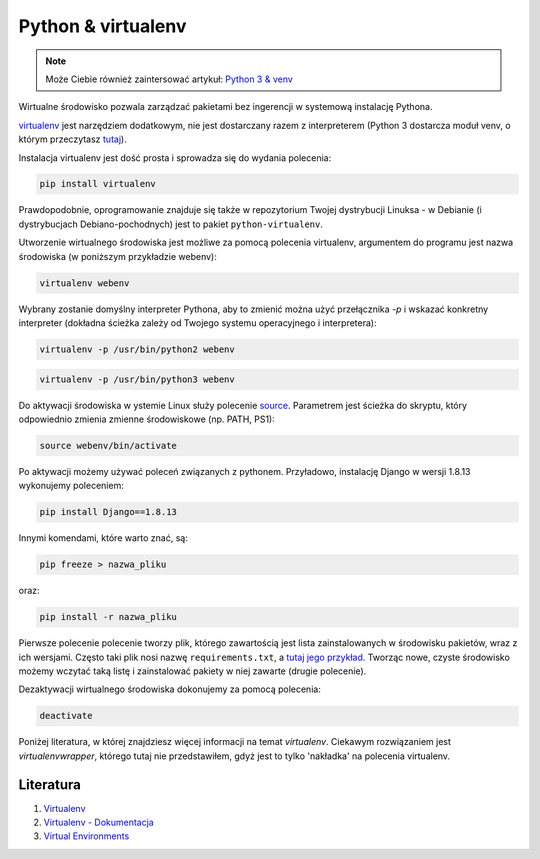 Python & virtualenv
===================

.. note::

    Może Ciebie również zaintersować artykuł: `Python 3 & venv </artykuly/python/python3-venv.html>`__


Wirtualne środowisko pozwala zarządzać pakietami bez ingerencji w systemową instalację Pythona.

`virtualenv <https://github.com/pypa/virtualenv>`__ jest narzędziem dodatkowym, nie jest dostarczany razem z interpreterem (Python 3 dostarcza moduł venv, o którym przeczytasz `tutaj </artykuly/python/python3-venv.html>`__).


Instalacja virtualenv jest dość prosta i sprowadza się do wydania polecenia:

.. code-block:: text

    pip install virtualenv

Prawdopodobnie, oprogramowanie znajduje się także w repozytorium Twojej dystrybucji Linuksa - w Debianie (i dystrybucjach Debiano-pochodnych) jest to pakiet ``python-virtualenv``.


Utworzenie wirtualnego środowiska jest możliwe za pomocą polecenia virtualenv, argumentem do programu jest nazwa środowiska (w poniższym przykładzie webenv):

.. code-block:: text

    virtualenv webenv

Wybrany zostanie domyślny interpreter Pythona, aby to zmienić można użyć przełącznika `-p` i wskazać konkretny interpreter (dokładna ścieżka zależy od Twojego systemu operacyjnego i interpretera):

.. code-block:: text

    virtualenv -p /usr/bin/python2 webenv

.. code-block:: text

    virtualenv -p /usr/bin/python3 webenv


Do aktywacji środowiska w ystemie Linux służy polecenie `source <https://en.wikipedia.org/wiki/Source_(command)>`__. Parametrem jest ścieżka do skryptu, który odpowiednio zmienia zmienne środowiskowe (np. PATH, PS1):

.. code-block:: text

    source webenv/bin/activate


Po aktywacji możemy używać poleceń związanych z pythonem. Przyładowo, instalację Django w wersji 1.8.13 wykonujemy poleceniem:

.. code-block:: text

    pip install Django==1.8.13

Innymi komendami, które warto znać, są:

.. code-block:: text

    pip freeze > nazwa_pliku

oraz:

.. code-block:: text

    pip install -r nazwa_pliku

Pierwsze polecenie polecenie tworzy plik, którego zawartością jest lista zainstalowanych w środowisku pakietów, wraz z ich wersjami. Często taki plik nosi nazwę ``requirements.txt``, a `tutaj jego przykład <https://github.com/chyla/pat-lms/blob/fb5ac20ac75c08ea11933133dc3675136b50ee28/web/requirements.txt>`__. Tworząc nowe, czyste środowisko możemy wczytać taką listę i zainstalować pakiety w niej zawarte (drugie polecenie).

Dezaktywacji wirtualnego środowiska dokonujemy za pomocą polecenia:

.. code-block:: text

    deactivate

    
Poniżej literatura, w której znajdziesz więcej informacji na temat *virtualenv*. Ciekawym rozwiązaniem jest *virtualenvwrapper*, którego tutaj nie przedstawiłem, gdyż jest to tylko 'nakładka' na polecenia virtualenv.


Literatura
----------

1. `Virtualenv <https://github.com/pypa/virtualenv>`__
2. `Virtualenv - Dokumentacja <https://virtualenv.pypa.io/en/latest/>`__
3. `Virtual Environments <http://docs.python-guide.org/en/latest/dev/virtualenvs/>`__
